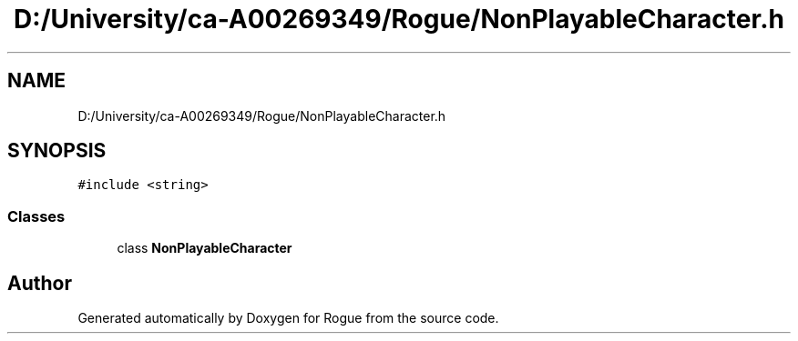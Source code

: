 .TH "D:/University/ca-A00269349/Rogue/NonPlayableCharacter.h" 3 "Wed Nov 17 2021" "Version 1.0" "Rogue" \" -*- nroff -*-
.ad l
.nh
.SH NAME
D:/University/ca-A00269349/Rogue/NonPlayableCharacter.h
.SH SYNOPSIS
.br
.PP
\fC#include <string>\fP
.br

.SS "Classes"

.in +1c
.ti -1c
.RI "class \fBNonPlayableCharacter\fP"
.br
.in -1c
.SH "Author"
.PP 
Generated automatically by Doxygen for Rogue from the source code\&.
